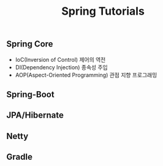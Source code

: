 #+TITLE:Spring Tutorials
#+STARTUP:showall


** Spring Core
   - IoC(Inversion of Control) 제어의 역전
   - DI(Dependency Injection) 종속성 주입
   - AOP(Aspect-Oriented Programming) 관점 지향 프로그래밍

** Spring-Boot

** JPA/Hibernate

** Netty


** Gradle
